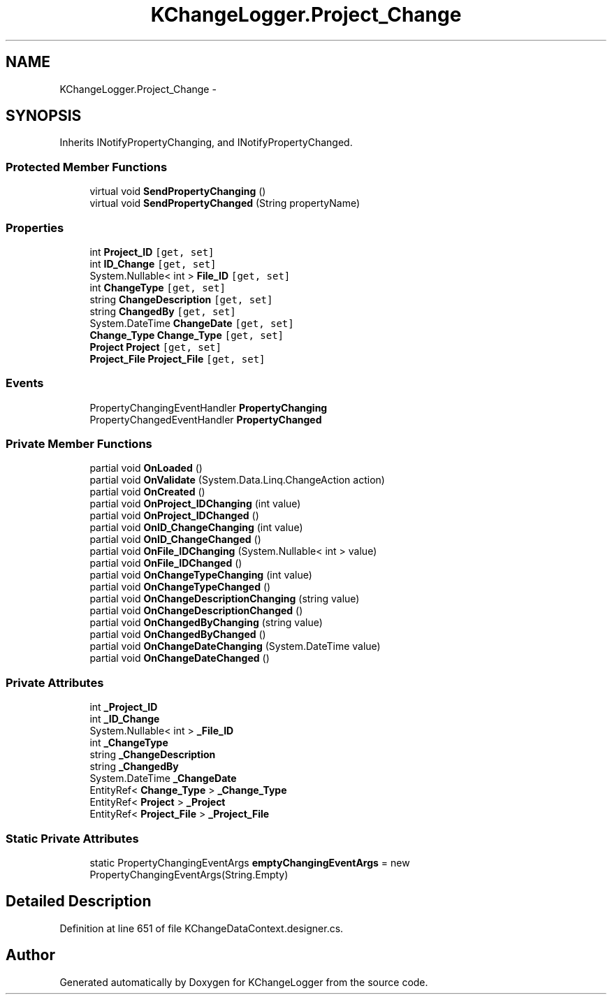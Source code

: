 .TH "KChangeLogger.Project_Change" 3 "Wed Dec 19 2012" "Version 0.6" "KChangeLogger" \" -*- nroff -*-
.ad l
.nh
.SH NAME
KChangeLogger.Project_Change \- 
.SH SYNOPSIS
.br
.PP
.PP
Inherits INotifyPropertyChanging, and INotifyPropertyChanged\&.
.SS "Protected Member Functions"

.in +1c
.ti -1c
.RI "virtual void \fBSendPropertyChanging\fP ()"
.br
.ti -1c
.RI "virtual void \fBSendPropertyChanged\fP (String propertyName)"
.br
.in -1c
.SS "Properties"

.in +1c
.ti -1c
.RI "int \fBProject_ID\fP\fC [get, set]\fP"
.br
.ti -1c
.RI "int \fBID_Change\fP\fC [get, set]\fP"
.br
.ti -1c
.RI "System\&.Nullable< int > \fBFile_ID\fP\fC [get, set]\fP"
.br
.ti -1c
.RI "int \fBChangeType\fP\fC [get, set]\fP"
.br
.ti -1c
.RI "string \fBChangeDescription\fP\fC [get, set]\fP"
.br
.ti -1c
.RI "string \fBChangedBy\fP\fC [get, set]\fP"
.br
.ti -1c
.RI "System\&.DateTime \fBChangeDate\fP\fC [get, set]\fP"
.br
.ti -1c
.RI "\fBChange_Type\fP \fBChange_Type\fP\fC [get, set]\fP"
.br
.ti -1c
.RI "\fBProject\fP \fBProject\fP\fC [get, set]\fP"
.br
.ti -1c
.RI "\fBProject_File\fP \fBProject_File\fP\fC [get, set]\fP"
.br
.in -1c
.SS "Events"

.in +1c
.ti -1c
.RI "PropertyChangingEventHandler \fBPropertyChanging\fP"
.br
.ti -1c
.RI "PropertyChangedEventHandler \fBPropertyChanged\fP"
.br
.in -1c
.SS "Private Member Functions"

.in +1c
.ti -1c
.RI "partial void \fBOnLoaded\fP ()"
.br
.ti -1c
.RI "partial void \fBOnValidate\fP (System\&.Data\&.Linq\&.ChangeAction action)"
.br
.ti -1c
.RI "partial void \fBOnCreated\fP ()"
.br
.ti -1c
.RI "partial void \fBOnProject_IDChanging\fP (int value)"
.br
.ti -1c
.RI "partial void \fBOnProject_IDChanged\fP ()"
.br
.ti -1c
.RI "partial void \fBOnID_ChangeChanging\fP (int value)"
.br
.ti -1c
.RI "partial void \fBOnID_ChangeChanged\fP ()"
.br
.ti -1c
.RI "partial void \fBOnFile_IDChanging\fP (System\&.Nullable< int > value)"
.br
.ti -1c
.RI "partial void \fBOnFile_IDChanged\fP ()"
.br
.ti -1c
.RI "partial void \fBOnChangeTypeChanging\fP (int value)"
.br
.ti -1c
.RI "partial void \fBOnChangeTypeChanged\fP ()"
.br
.ti -1c
.RI "partial void \fBOnChangeDescriptionChanging\fP (string value)"
.br
.ti -1c
.RI "partial void \fBOnChangeDescriptionChanged\fP ()"
.br
.ti -1c
.RI "partial void \fBOnChangedByChanging\fP (string value)"
.br
.ti -1c
.RI "partial void \fBOnChangedByChanged\fP ()"
.br
.ti -1c
.RI "partial void \fBOnChangeDateChanging\fP (System\&.DateTime value)"
.br
.ti -1c
.RI "partial void \fBOnChangeDateChanged\fP ()"
.br
.in -1c
.SS "Private Attributes"

.in +1c
.ti -1c
.RI "int \fB_Project_ID\fP"
.br
.ti -1c
.RI "int \fB_ID_Change\fP"
.br
.ti -1c
.RI "System\&.Nullable< int > \fB_File_ID\fP"
.br
.ti -1c
.RI "int \fB_ChangeType\fP"
.br
.ti -1c
.RI "string \fB_ChangeDescription\fP"
.br
.ti -1c
.RI "string \fB_ChangedBy\fP"
.br
.ti -1c
.RI "System\&.DateTime \fB_ChangeDate\fP"
.br
.ti -1c
.RI "EntityRef< \fBChange_Type\fP > \fB_Change_Type\fP"
.br
.ti -1c
.RI "EntityRef< \fBProject\fP > \fB_Project\fP"
.br
.ti -1c
.RI "EntityRef< \fBProject_File\fP > \fB_Project_File\fP"
.br
.in -1c
.SS "Static Private Attributes"

.in +1c
.ti -1c
.RI "static PropertyChangingEventArgs \fBemptyChangingEventArgs\fP = new PropertyChangingEventArgs(String\&.Empty)"
.br
.in -1c
.SH "Detailed Description"
.PP 
Definition at line 651 of file KChangeDataContext\&.designer\&.cs\&.

.SH "Author"
.PP 
Generated automatically by Doxygen for KChangeLogger from the source code\&.
